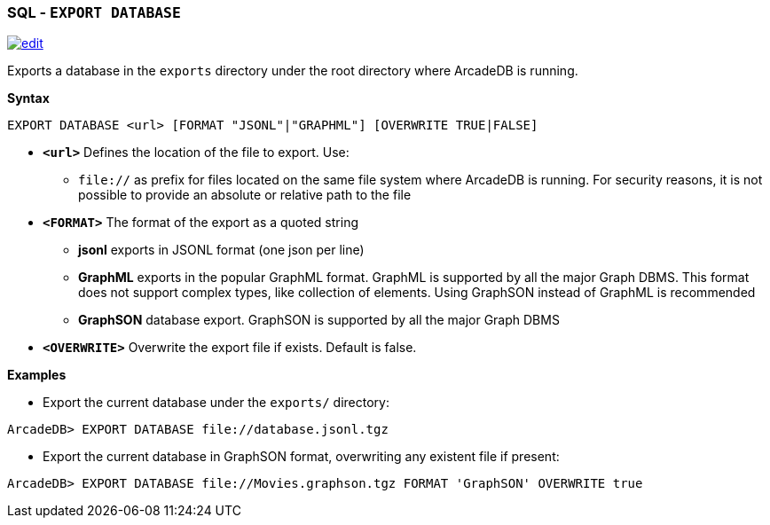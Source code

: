 [discrete]

=== SQL - `EXPORT DATABASE`

image:../images/edit.png[link="https://github.com/ArcadeData/arcadedb-docs/blob/main/src/main/asciidoc/sql/SQL-Export-Database.adoc" float=right]

Exports a database in the `exports` directory under the root directory where ArcadeDB is running.

*Syntax*

[source,sql]
----
EXPORT DATABASE <url> [FORMAT "JSONL"|"GRAPHML"] [OVERWRITE TRUE|FALSE]

----

* *`&lt;url&gt;`* Defines the location of the file to export. Use:
 ** `file://` as prefix for files located on the same file system where ArcadeDB is running. For security reasons, it is not
 possible to provide an absolute or relative path to the file
* *`&lt;FORMAT&gt;`* The format of the export as a quoted string
 ** *jsonl* exports in JSONL format (one json per line)
 ** *GraphML* exports in the popular GraphML format. GraphML is supported by all the major Graph DBMS. This format does not support complex types, like collection of elements. Using GraphSON instead of GraphML is recommended
 ** *GraphSON* database export. GraphSON is supported by all the major Graph DBMS
* *`&lt;OVERWRITE&gt;`* Overwrite the export file if exists. Default is false.

*Examples*

* Export the current database under the `exports/` directory:

----
ArcadeDB> EXPORT DATABASE file://database.jsonl.tgz
----

* Export the current database in GraphSON format, overwriting any existent file if present:

----
ArcadeDB> EXPORT DATABASE file://Movies.graphson.tgz FORMAT 'GraphSON' OVERWRITE true
----